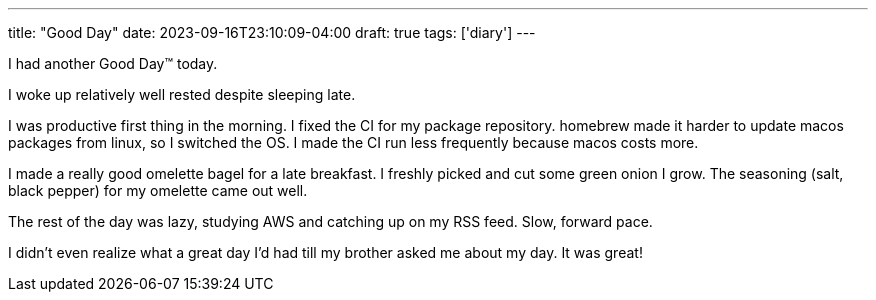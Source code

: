 ---
title: "Good Day"
date: 2023-09-16T23:10:09-04:00
draft: true
tags: ['diary']
---

I had another Good Day™ today.

I woke up relatively well rested despite sleeping late.

I was productive first thing in the morning. I fixed the CI for my package repository. homebrew made it harder to update macos packages from linux, so I switched the OS. I made the CI run less frequently because macos costs more.

I made a really good omelette bagel for a late breakfast. I freshly picked and cut some green onion I grow. The seasoning (salt, black pepper) for my omelette came out well.

The rest of the day was lazy, studying AWS and catching up on my RSS feed. Slow, forward pace.

I didn't even realize what a great day I'd had till my brother asked me about my day. It was great!